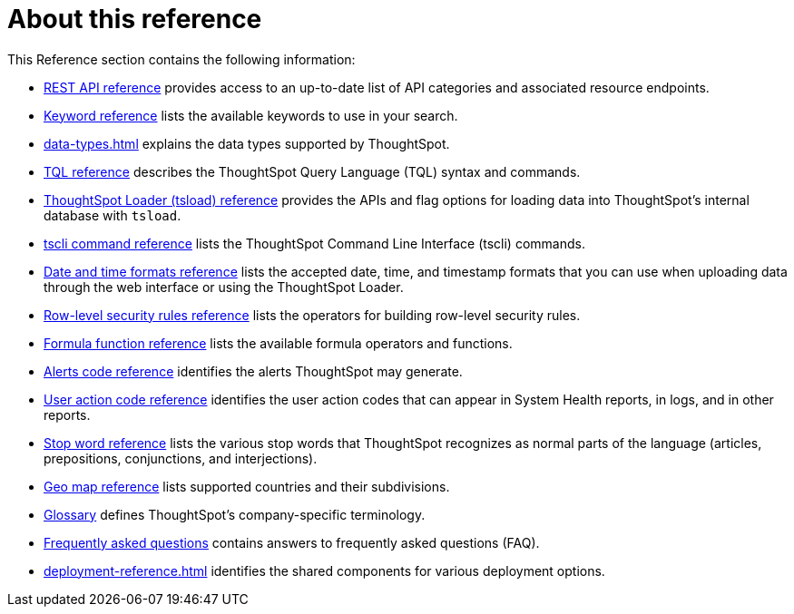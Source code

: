 = About this reference
:last_updated: 02/08/2021
:linkattrs:
:experimental:
:page-partial:

This Reference section contains the following information:

* xref:public-api-reference.adoc[REST API reference] provides access to an up-to-date list of API categories and associated resource endpoints.
* xref:keywords.adoc[Keyword reference] lists the available keywords to use in your search.
* xref:data-types.adoc[] explains the data types supported by ThoughtSpot.
* xref:tql-cli-commands.adoc[TQL reference] describes the ThoughtSpot Query Language (TQL) syntax and commands.
* xref:tsload.adoc[ThoughtSpot Loader (tsload) reference] provides the APIs and flag options for loading data into ThoughtSpot's internal database with `tsload`.
* xref:tscli-command-ref.adoc[tscli command reference] lists the ThoughtSpot Command Line Interface (tscli) commands.
* xref:data-load-date-formats.adoc[Date and time formats reference] lists the accepted date, time, and timestamp formats that you can use when uploading data through the web interface or using the ThoughtSpot Loader.
* xref:rls-rule-builder-reference.adoc[Row-level security rules reference] lists the operators for building row-level security rules.
* xref:formula-reference.adoc[Formula function reference] lists the available formula operators and functions.
* xref:alerts-reference.adoc[Alerts code reference] identifies the alerts ThoughtSpot may generate.
* xref:action-codes.adoc[User action code reference] identifies the user action codes that can appear in System Health reports, in logs, and in other reports.
* xref:stop-words.adoc[Stop word reference] lists the various stop words that ThoughtSpot recognizes as normal parts of the language (articles, prepositions, conjunctions, and interjections).
* xref:geomap-reference.adoc[Geo map reference] lists supported countries and their subdivisions.
* xref:glossary.adoc[Glossary] defines ThoughtSpot's company-specific terminology.
* xref:faq.adoc[Frequently asked questions] contains answers to frequently asked questions (FAQ).
* xref:deployment-reference.adoc[] identifies the shared components for various deployment options.